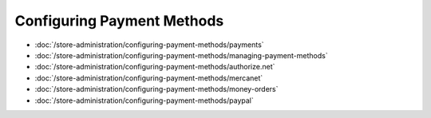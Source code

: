 Configuring Payment Methods
===========================

-  :doc:`/store-administration/configuring-payment-methods/payments`
-  :doc:`/store-administration/configuring-payment-methods/managing-payment-methods`
-  :doc:`/store-administration/configuring-payment-methods/authorize.net`
-  :doc:`/store-administration/configuring-payment-methods/mercanet`
-  :doc:`/store-administration/configuring-payment-methods/money-orders`
-  :doc:`/store-administration/configuring-payment-methods/paypal`